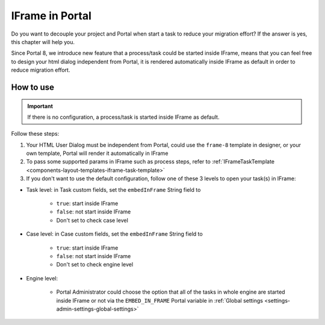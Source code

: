 .. _iframe-in-portal:

IFrame in Portal
****************

Do you want to decouple your project and Portal when start a task to reduce your migration effort?
If the answer is yes, this chapter will help you.

Since Portal 8, we introduce new feature that a process/task could be started inside IFrame, means that you can feel free to design
your html dialog independent from Portal, it is rendered automatically inside IFrame as default in order to reduce migration effort.

.. _iframe-usage:

How to use
==========

.. important::
	If there is no configuration, a process/task is started inside IFrame as default.

Follow these steps:
 
1. Your HTML User Dialog must be independent from Portal, could use the ``frame-8`` template in designer, or your own template, Portal will render it automatically in IFrame
	
2. To pass some supported params in IFrame such as process steps, refer to :ref:`IFrameTaskTemplate <components-layout-templates-iframe-task-template>`

3. If you don't want to use the default configuration, follow one of these 3 levels to open your task(s) in IFrame:

- Task level: in Task custom fields, set the ``embedInFrame`` String field to

	- ``true``: start inside IFrame
	- ``false``: not start inside IFrame
	- Don't set to check case level
	
	|task-embedInFrame|

- Case level: in Case custom fields, set the ``embedInFrame`` String field to 

	- ``true``: start inside IFrame 
	- ``false``: not start inside IFrame 
	- Don't set to check engine level
	
	|case-embedInFrame|

- Engine level:

	- Portal Administrator could choose the option that all of the tasks in whole engine are started inside IFrame or not via the ``EMBED_IN_FRAME`` Portal variable in :ref:`Global settings <settings-admin-settings-global-settings>`

.. |task-embedInFrame| image:: images/task-embedInFrame.png
.. |case-embedInFrame| image:: images/case-embedInFrame.png
